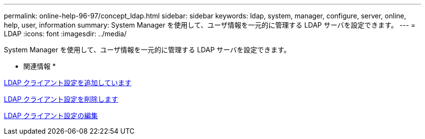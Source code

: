 ---
permalink: online-help-96-97/concept_ldap.html 
sidebar: sidebar 
keywords: ldap, system, manager, configure, server, online, help, user, information 
summary: System Manager を使用して、ユーザ情報を一元的に管理する LDAP サーバを設定できます。 
---
= LDAP
:icons: font
:imagesdir: ../media/


[role="lead"]
System Manager を使用して、ユーザ情報を一元的に管理する LDAP サーバを設定できます。

* 関連情報 *

xref:task_adding_ldap_client_configuration.adoc[LDAP クライアント設定を追加しています]

xref:task_deleting_ldap_client_configuration.adoc[LDAP クライアント設定を削除します]

xref:task_editing_ldap_client_configuration.adoc[LDAP クライアント設定の編集]
